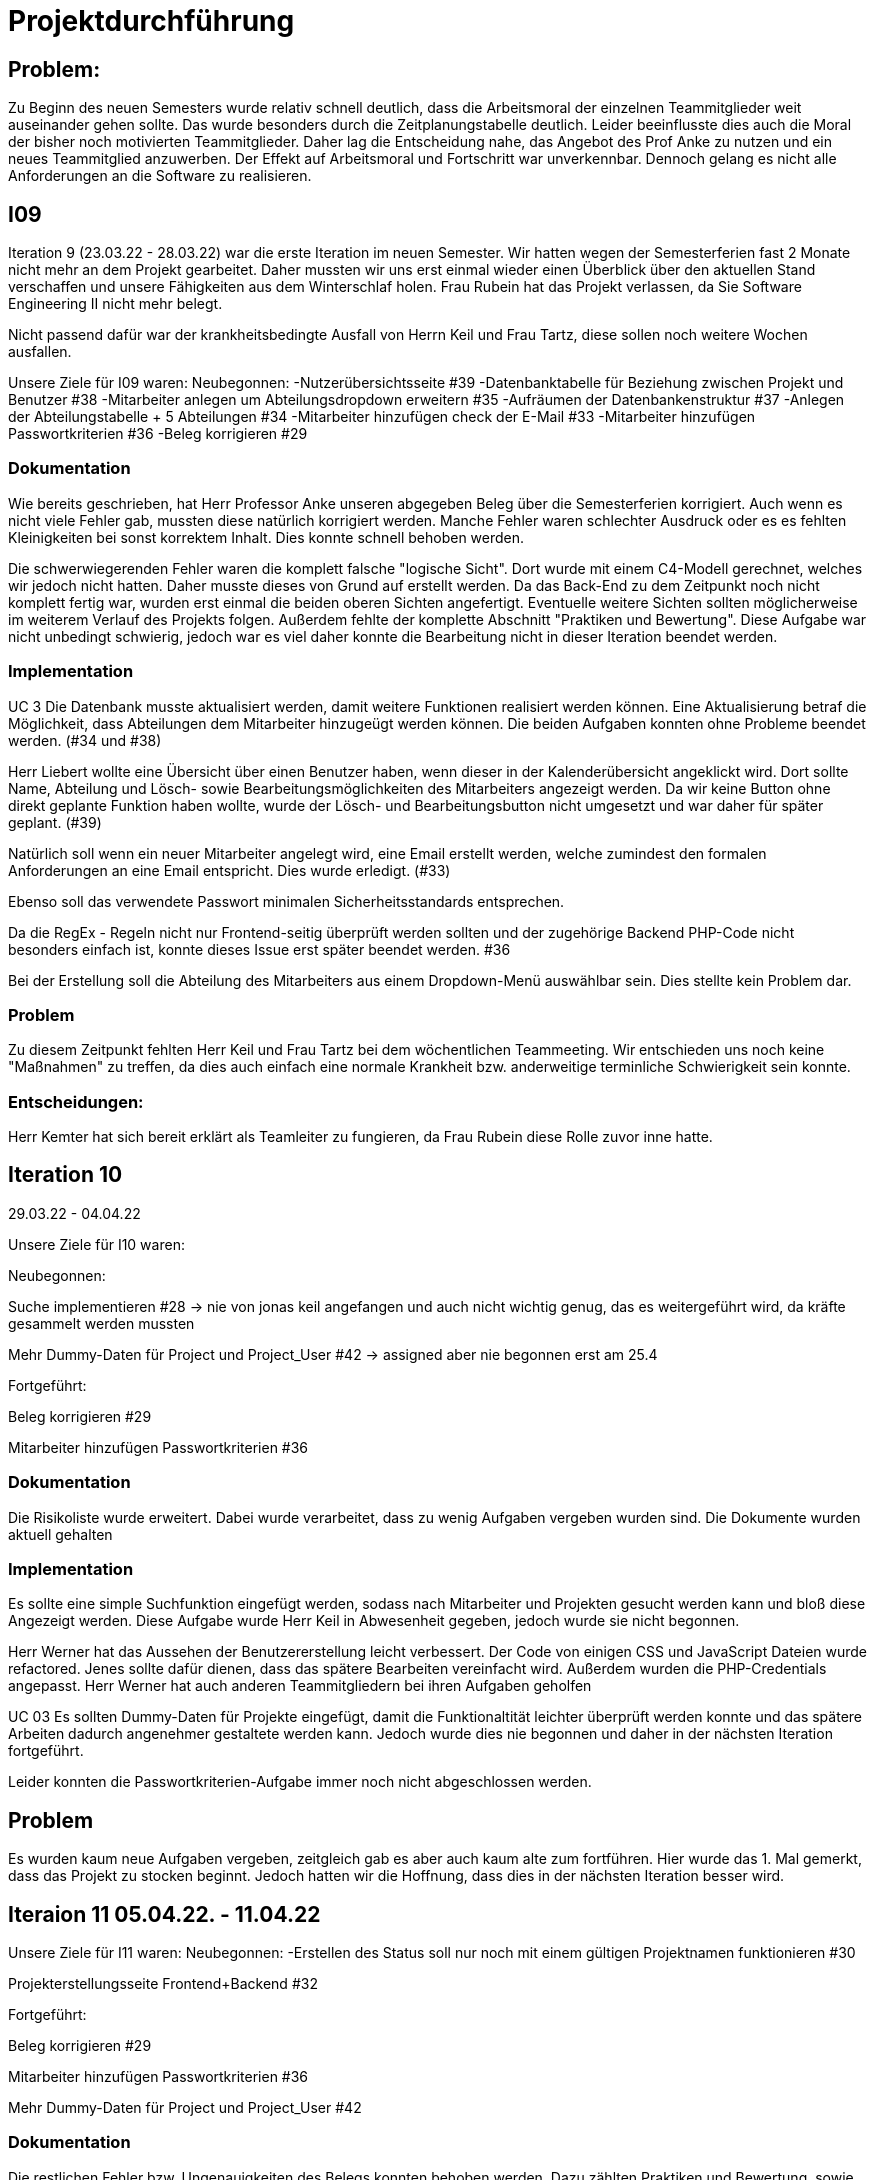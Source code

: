 //die zeitformen sind ziemlich "unpräzise" und wechseln oft (keine ahnung welche man verwenden muss)
//Problem: aufgaben wurden erstellt und vergeben dann wurden die zwar angefangen zu bearbeiten aber nicht beendet
//darauf achten das immer benutzer anstatt mitarbeiter genutzt wurde (wurde ziemlich oft nicht beachtet)
//weiterhin haben wir/ich bei den programmieraufgaben im Iterationsplan oft "weitere funktionen" geschrieben, aber nicht was genau getan wurde
//das kann zwar mithilfe der issues etwas nachverfolgt werden, aber auch nicht perfekt, da die manchmal erstellt aber nicht assignet wurden 

= Projektdurchführung


// ist das ein problem einer konkreten iteration oder soll das so generell stehen bleiben?
== Problem:
Zu Beginn des neuen Semesters wurde relativ schnell deutlich, dass die Arbeitsmoral der einzelnen Teammitglieder weit auseinander gehen sollte. Das wurde besonders durch die Zeitplanungstabelle deutlich. Leider beeinflusste dies auch die Moral der bisher noch motivierten Teammitglieder. 
Daher lag die Entscheidung nahe, das Angebot des Prof Anke zu nutzen und ein neues Teammitglied anzuwerben. Der Effekt auf Arbeitsmoral und Fortschritt war unverkennbar. Dennoch gelang es nicht alle Anforderungen an die Software zu realisieren.

== I09

Iteration 9 (23.03.22 - 28.03.22) war die erste Iteration im neuen Semester. Wir hatten wegen der Semesterferien fast 2 Monate nicht mehr an dem Projekt gearbeitet. Daher mussten wir uns erst einmal wieder einen Überblick über den aktuellen Stand verschaffen und unsere Fähigkeiten aus dem Winterschlaf holen. 
//passt der joke oder soll das raus?
Frau Rubein hat das Projekt verlassen, da Sie Software Engineering II nicht mehr belegt.

Nicht passend dafür war der krankheitsbedingte Ausfall von Herrn Keil und Frau Tartz, diese sollen noch weitere Wochen ausfallen. 
//risiko 

Unsere Ziele für I09 waren: 
Neubegonnen:
-Nutzerübersichtsseite #39
-Datenbanktabelle für Beziehung zwischen Projekt und Benutzer #38
-Mitarbeiter anlegen um Abteilungsdropdown erweitern #35 
//wurde erst später beendet, aber naja
-Aufräumen der Datenbankenstruktur #37
-Anlegen der Abteilungstabelle + 5 Abteilungen #34
-Mitarbeiter hinzufügen check der E-Mail #33
-Mitarbeiter hinzufügen Passwortkriterien #36
//später nochmal geöffnet
//-Praktikumsfragen #31  
//da war doch ein coach treffen oder? ja am 22.4
-Beleg korrigieren #29
//andere Reihenfolge und ohne #
//überschriften?


=== Dokumentation

Wie bereits geschrieben, hat Herr Professor Anke unseren abgegeben Beleg über die Semesterferien korrigiert. Auch wenn es nicht viele Fehler gab, mussten diese natürlich korrigiert werden. 
Manche Fehler waren schlechter Ausdruck oder es es fehlten Kleinigkeiten bei sonst korrektem Inhalt. Dies konnte schnell behoben werden. 

Die schwerwiegerenden Fehler waren die komplett falsche "logische Sicht". Dort wurde mit einem C4-Modell gerechnet, welches wir jedoch nicht hatten. Daher musste dieses von Grund auf erstellt werden. Da das Back-End zu dem Zeitpunkt noch nicht komplett fertig war, wurden erst einmal die beiden oberen Sichten angefertigt. Eventuelle weitere Sichten sollten möglicherweise im weiterem Verlauf des Projekts folgen. 
//nennt man das Sichten?
Außerdem fehlte der komplette Abschnitt "Praktiken und Bewertung". Diese Aufgabe war nicht unbedingt schwierig, jedoch war es viel daher konnte die Bearbeitung nicht in dieser Iteration beendet werden.


=== Implementation

UC 3
Die Datenbank musste aktualisiert werden, damit weitere Funktionen realisiert werden können. Eine Aktualisierung betraf die Möglichkeit, dass Abteilungen dem Mitarbeiter hinzugeügt werden können.
Die beiden Aufgaben konnten ohne Probleme beendet werden. (#34 und #38)

Herr Liebert wollte eine Übersicht über einen Benutzer haben, wenn dieser in der Kalenderübersicht angeklickt wird. Dort sollte Name, Abteilung und Lösch- sowie Bearbeitungsmöglichkeiten des Mitarbeiters angezeigt werden. Da wir keine Button ohne direkt geplante Funktion haben wollte, wurde der Lösch- und Bearbeitungsbutton nicht umgesetzt und war daher für später geplant. (#39)
//bild einfügen

Natürlich soll wenn ein neuer Mitarbeiter angelegt wird, eine Email erstellt werden, welche zumindest den formalen Anforderungen an eine Email entspricht. Dies wurde erledigt. (#33)

//das wurde beendet oder?
Ebenso soll das verwendete Passwort minimalen Sicherheitsstandards entsprechen.

Da die RegEx - Regeln nicht nur Frontend-seitig überprüft werden sollten und der zugehörige Backend PHP-Code nicht besonders einfach ist, konnte dieses Issue erst später beendet werden.  #36

Bei der Erstellung soll die Abteilung des Mitarbeiters aus einem Dropdown-Menü auswählbar sein. Dies stellte kein Problem dar. 

=== Problem

Zu diesem Zeitpunkt fehlten Herr Keil und Frau Tartz bei dem wöchentlichen Teammeeting. Wir entschieden uns noch keine "Maßnahmen" zu treffen, da dies auch einfach eine normale Krankheit bzw. anderweitige terminliche Schwierigkeit sein konnte.

=== Entscheidungen:

Herr Kemter hat sich bereit erklärt als Teamleiter zu fungieren, da Frau Rubein diese Rolle zuvor inne hatte.


== Iteration 10  

29.03.22 - 04.04.22
//wo sind hier die aufgaben, als ob nichts neues begonnen wurden ist

//niklas hat bei problemen geholfen -> deswegen wenig
Unsere Ziele für I10 waren: 

Neubegonnen:

Suche implementieren #28 -> nie von jonas keil angefangen und auch nicht wichtig genug, das es weitergeführt wird, da kräfte gesammelt werden mussten

Mehr Dummy-Daten für Project und Project_User #42 -> assigned aber nie begonnen erst am 25.4

Fortgeführt: 

Beleg korrigieren #29

Mitarbeiter hinzufügen Passwortkriterien #36

=== Dokumentation

Die Risikoliste wurde erweitert. Dabei wurde verarbeitet, dass zu wenig Aufgaben vergeben wurden sind.
Die Dokumente wurden aktuell gehalten 
//(auch wenn es evtl. nichts neues gab??)

=== Implementation

Es sollte eine simple Suchfunktion eingefügt werden, sodass nach Mitarbeiter und Projekten gesucht werden kann und bloß diese Angezeigt werden. Diese Aufgabe wurde Herr Keil in Abwesenheit gegeben, jedoch wurde sie nicht begonnen.

Herr Werner hat das Aussehen der Benutzererstellung leicht verbessert. Der Code von einigen CSS und JavaScript Dateien wurde refactored. Jenes sollte dafür dienen, dass das spätere Bearbeiten vereinfacht wird.
Außerdem wurden die PHP-Credentials angepasst. Herr Werner hat auch anderen Teammitgliedern bei ihren Aufgaben geholfen

//das hat kein direkten use case


UC 03
Es sollten Dummy-Daten für Projekte eingefügt, damit die Funktionaltität leichter überprüft werden konnte und das spätere Arbeiten dadurch angenehmer gestaltete werden kann. Jedoch wurde dies nie begonnen und daher in der nächsten Iteration fortgeführt.

Leider konnten die Passwortkriterien-Aufgabe immer noch nicht abgeschlossen werden. 


== Problem

Es wurden kaum neue Aufgaben vergeben, zeitgleich gab es aber auch kaum alte zum fortführen. Hier wurde das 1. Mal gemerkt, dass das Projekt zu stocken beginnt. Jedoch hatten wir die Hoffnung, dass dies in der nächsten Iteration besser wird.
//was hatte das für einen Grund und wieso war das in der nächsten woche noch einmal 
//war der grund, dass wir zu wenig programmierfähigkeiten hatten und deswegen lust/ hoffnung verloren haben?

== Iteraion 11 05.04.22. - 11.04.22

Unsere Ziele für I11 waren: 
//wo sind hier die aufgaben, als ob nichts neues begonnen/fortgeführt wurden ist
Neubegonnen:  -Erstellen des Status soll nur noch mit einem gültigen Projektnamen funktionieren #30

Projekterstellungsseite Frontend+Backend #32

Fortgeführt:

Beleg korrigieren #29

Mitarbeiter hinzufügen Passwortkriterien #36

Mehr Dummy-Daten für Project und Project_User #42

=== Dokumentation

Die restlichen Fehler bzw. Ungenauigkeiten des Belegs konnten behoben werden. Dazu zählten Praktiken und Bewertung, sowie die ersten beiden Schichten des C4-Model. Eine genauere Darstellung war noch nicht möglich, da die ganzen Komponenten erst im Laufe des Projektes erstellt werden.

=== Implementaton

UC 02

Es wurde implemtiert, dass wenn auf einen Wochentag geklickt wurde, dass dann ein Dropdown-Menü angezeigt wird. Sieht der Benutzer die Verfügbaren Projekte. Die Projekte, die er bereits als Stati für den Tag ausgewält hat, werden nicht angezeigt. #30
//commit von niklas vom 11.4

UC 03

Wenn ein Projekt angelegt wird, sollte dies bloß noch mit einem eingetragenen Namen möglich sein. Falls ein Benutzer keinen Namen angibt, soll es eine Fehlermeldung geben. 
//ist das hier richtig? das gehört zu keinem issue darüber und eigentlich sollte die funktion erst in der nächsten iteration relevent sein, weil dort erst ein projekt erstellt werden kann
Dieses Iteration konnten die Dummy-Daten eingefügt werden.

=== Problem 

Es zeichnete sich ab, dass neben dem Fernbleiben von Herrn Keil und Frau Tartz auch einige andere Teammitglieder eine nur geringe Beteiligung vorweisen konnten. Dieser Umstand wurde im Teammeeting thematisiert und um Besserung gebeten, aber aufgrund fehlender Dringlichkeit (wie wir zu dem Zeitpunkt dachten) wurde von weiteren Maßnahmen abgesehen. 

== Iteration 12 12.04.22-25.04.22

In dieser Iteration wurden endlich wieder neue Aufgaben begonnen und wir bekammen ein neues Mitglied, welches im Front-End und Back-End gut bewandert war. Dies war eine nötige Verstärkung für uns, da wir sonst gefahr liefen, dass wir aufgrund von "nicht Wissen" nicht weiter bzw. langsam vorankommen (risiko). Außerdem stärkte es unsere Moral, da wir nun wieder glauben konnten, dass wir eine gute Anwendung erstellen werden können. 


Unsere Ziele für I12 waren: 

Neubegonnen: 

    Beleg aktuell halten bzw. weiterbearbeiten #41  -> dauerauftrag

    Projekterstellungsseite Frontend+Backend #32

    Mehr Dummy-Daten für Project und Project_User #42 -> nicht geschafft und dann neu vergeben an Carl

    API: Aktuelle Kalenderwoche #43 -> fertig

    Projektverwaltungsseite #45 -> angefangen aber nicht fertig, daher später weitergemacht      

    Neues Mitglied Vinh einführen

Fortgeführt:

Projekterstellungsseite Frontend+Backend #32

=== Dokumentation

Da der Beleg aktuell war, musste bloß unser neues Mitglied Vinh Nguyen in die Dokumentation eingetragen und darin geschult werden, damit er damit umgehen kann.

Die Risikoliste wurde entsprechend der in Problem genannten Sachlage erweitert, 

=== Implementation
//sicher das ich die UC nicht zt vertauscht habe, da ich mir die falsch gemerkt habe
UC 01

Die API Funktion wurde so erweitert, dass sie nun die aktuelle Kalenderwoche mit Daten (Datum) anzeigen kann. #43

UC 04
//wie kann in iteration davor
Elementarer Bestandteil des SEII-Projekts war es, dass Projekte angelegt werden können. Das Projekt soll einen Namen, Mitarbeiter (dies wurde wo anders implimentiert), ein Enddatum (welches zur Orientierung dienen soll), eine Beschreibung und einen Farbcode beinhalten, welcher später in der Kalenderansicht sichtbar sein kann. Da die Aufgabe ziemlich viel war, da sie sowohl Front-End und Back-End beinhaltete, wurde sie in mehreren Iterationen erstellt. #32

Zu diesem Use-Case zählt ebenfalls, dass Mitarbeiter einem Projekt zugewiesen und entzogen werden kann. Dies wurde ebenfalls angefangen, jedoch nicht beendet. #45

=== Entscheidung: 

Um die Produktivität einzelner Teammitglieder zu erhöhen wurd die Iterationszeit auf 2 Wochen erhöht. Daher sollten die Meetings ebenfalls aller zwei Wochen stattfinden. Wir erhofften dadurch, dass die Zeit des Meeting für das Programmieren verwendet wird und die Teammitglieder durch weniger Druck haben, als wenn sie jede Woche ihren Fortschritt zeigen sollen. Durch den womöglichen weniger Druck sollten sie mehr und besser Arbeiten.
Ob dies die gewünschte Veränderung mit sich brachte, sollte innerhalb von zwei Iterationen überprüft werden.
Diese Entscheidung wurde getroffen bevor uns Herr Nguyen zugewiesen wurden ist.

//den absatz in problem und dann entscheidung auseinandernehmen

Außerdem wollten wir uns mit Herrn Zirkelbach treffen und ein paar Kleinigkeiten zu erfragen (z.B. zu dem korrigierten Beleg) und unseren Fortschritt mit der Anwendung zu zeigen. 

=== Problem 

Die bisher teilweise bemängelte Produktivität verbesserte sich im Gesamtbild spürbar, auch wenn das nicht auf jedes einzelne Teammitglied zurückgeführt werden konnte.
Jedoch wussten wir, dass einige Mitglieder vermutlich nicht genug Programmierenwissen haben. Daher sollte bei Problemen weiterhin Herr Werner um Rat gebeten werden und diese sollten sich selbstständig, z.B. Mithilfe von Tutorial und Anleitungen, fortbilden.

Wie bereits in den anderen Iterationen beschrieben, waren Frau Tartz und Herr Keil immer noch Krank und schienen, nach einer Nachfrage bei ihnen, noch länger Krank zu bleiben. 

Herr Keil's Aufgabe wurde nicht mehr vergeben, da wir merkten, dass die Suchfunktion nicht sehr wichtig war und wir die Kräfte mehr bündeln mussten, um an anderen Stellen mit wichtigeren Funktionen Fortschritt zu erzielen. 

== Iteration 13 26.04.22-09.05.22

Unsere Ziele für I13 waren: 

Neubegonnen: Dummy Status einfügen #48 -> fertig

API: Status der Kalenderwoche #49 -> fertig. gab leichte probleme mit in die datenbank einloggen 

API: Erweiterung um das Jahr #50 -> fertig (anscheinend sogar noch am montag -> nicht teil der iteration lul)

API: Einfügen eines neuen Status #52 -> in nächster iteration fertig gestellt 

API: Alle Nutzer eines Projektes #53 -> fertig 

API: REST-API zum Einfügen, Löschen und Abrufen von Nutzern in Projekten #54 -> fertig

Fortgeführt: 

Mehr Dummy-Daten für Project und Project_User #42 -> fertig

Projektverwaltungsseite #45 -> fertig 

=== Dokumentation 

Die Risikoliste wurde erneut im einen Eintrag erweitert. Herr Nguyen hatte ein neues Tool verwendet, was ihm eigentlich Arbeit abnehmen sollte. Jedoch hatte dieses einen ungewollten Effekt, welcher am Ende mehr Arbeit war, da das bearbeitete Dokument manuell wieder auf seinen Ursprünglichen Zustand gebracht werden musste. 


=== Implementation

UC 01

Diese Iteration war davon geprägt, dass viel Arbeit an der API verrichtet worden ist. Die damit erreichten Funktionen können dann in späteren Implementation in direkte Funktionen umgesetzt werden können. #52 # 53 #49???
// schaue später nach
Es konnten jedoch nicht alle API-Funktionen beendet werden. (#52)  
//stimmt das so oder sind die api's bereits eine funktion?

Um die Arbeit zu erleichtern wurde Dummy-Status eingefügt und die Dummy-Projekte aus der letzten Iteration wurden fertiggestellt. (#48 & #42)

//bild --> wie loggt man sich jetzt an? ^^

UC 04

Die Arbeiten am UC04 aus der vorherigen Iteration konnten abgeschlossen werden. #42 #45

=== Entscheidung

Bisher ist eine Verbesserung hinsichtlich der Produktivität nicht erkennbar, auch wenn sie durch Herrn  

Herr Keil und Frau Tartz haben sich nach wie vor nicht an dem Projekt beteiligt und das Team auch weiterhin nicht über den aktuellen Stand selbstständig in Kenntnis gesetzt. Daher war es Herr Kemters Aufgabe diese Informationen einzuholen.

Frau Tartz teilte mit, dass sie auf dem Weg der Besserung sei und sich in Zukunft wieder an dem Projekt beteiligen werde.

Leider war festzustellen, dass Herr Keil weiterhin gesundheitlich bedingt verhindert war. Daher musste das Team auf ihn weiterhin verzichten. Des weiteren wurde Herr Professor Anke über diese Situation in Kenntnis gesetzt.

Aufgrund beschrieben Softwarevorfalls in dieser Iteration bei Herrn Nguyen wurde beschlossen, dass die neu genutzten Tools auf ein Minimum zu beschränken sind. Falls neue Tools notwendig sind, soll sich der Nutzer über diese davor informieren. 


=== I14 10.05.22-16.05.22

Unsere Ziele für I14 waren: 
Neubegonnen:  Status anzeigen #51 -> keine ahnung was da los war

Verbleibende Fehler von Psalm beheben #58 -> am letzten Tag assigned und dann fertig gestellt

Dummy Daten für Status falsche Wochentage #61 -> fertig

Manuelle Qualitätsprüfung #65 -> fertig, hat keine unerwarten Probleme aufgeben, außer Fehlermeldung bei "Projekt erstellen"
// get_calendar_week.php #62 ohne commit etc geschlossen 

Fortgeführt:

API: Einfügen eines neuen Status #52 -> fertig


=== Entscheidung

Wir hatten schon länger kein Meeting mit unserem Themensteller Herrn Liebert. Dies hatte den Grund, dass wir die geforderten Use-Cases noch nicht umgesetzt hatten und es daher keinen Grund gab ihn zu treffen. Ein Monat vor Projektübergabe und mit voranschreitenden Funktionen entschieden wir uns ein Meeting mit ihm auszumachen. Außerdem sollte besprochen werden, wie die Übergabe und das Installieren der Anwendung bei T-System MMS stattfinden soll. Das Meeting fand in der folgenden Woche statt.

Wir führten Pull-Requests ein. Dies vereinfachte die Qualitätssicherung und die Kommunikation über mögliche Verbesserung erstellter Commits.

Die Erhöhung der Iterationszeit auf zwei Wochen führte nicht zu der erwünschten Verbesserung, sondern zu einer weiteren Verschlechterung der Produktivität. Daher wurde entschieden, die folgenden Interationen wieder auf eine Woche zu verkürzen.

Da immer weniger an der Dokumentation zu erledigen war, wurde Herr Kemter in HTML und CSS fortgebildet, um bei späteren Aufgaben zu helfen.

//ist das eine entscheidung oder eher problem?
=== Problem

Wir hatten bisher weder die Erfahrung noch die Zeit Unit-Tests durchzuführen. 
// wir hatten schon zu dem Zeitpunkt schon ein Praktikum zu Unit-Tests 
Wir hatten bis jetzt nur eine kleine Einführung im Praktikum zu Unit-Tests, da aber die Zeit uns davon rannte und wir noch weitere große Aufgaben 
Daher wurde Frau Tartz damit beauftragt manuelle Tests durchzuführen. Außerdem wurden statische Codeanalysen für PHP und JavaScript eingeführt. Diese analysieren den Code auf unbenutzte Variabeln und Codestücke sowie auf unsichere Funktionen.
//stimmt das so?
//war das in der iteration oder davor?? da #58 dies vermuten lässt
//und das sollte glaube nochmal positiver/anders formuliert werden


== Iteration 15 
17.05.22-23.5.22

Unsere Ziele für I15 waren: 
//gefühlt hat bloß vinh hier was erledigt
Neubegonnen: Wechsel der Wochenansicht #66 -> erst bloß vitali und in nächster iteration hat sich vinh noch damit rein gemacht -> fertig
Bug: Falsche Kalenderwoche + Datum wird angezeigt #69 -> komischer bug mit montags und fehler konnte erst nicht behoben werden -> wurde dann aber anscheind behoben

CSS: Projektverwaltung #70 -> wurde von TS gefordert und wurde angefangen und immer weiter geführt
Status hinzufügen #71 -> nicht beendet da schwieriger als erwartet für vinh. wurde aber nicht weitergeführt, da es ein anderes issue erst beendet werden sollte, damit dies zufrieden fertig gestellt wird ????? oder vinh hat einfach das andere fertig gemacht, damit dieses ging
Fortgeführt:

=== Feedback vom Themensteller

Herr Liebert war generell zufrieden mit unserem Fortschritt. 
Er forderte, dass nach der Erstellung eines Mitarbeiters oder eines Projektes eine Bestätigung der Aktivität angezeigt werden und die Seite wieder zurück auf die Kalenderansicht wechseln soll. Außerdem merkte er an, dass das Design noch verbessert werden sollte. Diese Anmerkungen setzten wir als Issues für die kommenden Iterationen an.
Die Übergabe wurde auf den 22.06.2022 festgelegt. 
Herr Liebert möchte nicht, dass wir die Anwendung vor der Übergabe auf den Systemen von T-System MMS testen, da er davon überzeugt ist, dass aufgrund der Nutzung von Docker es keine Probleme geben wird. Wir teilen diese Meinung nur bedingt und wären lieber besser auf alle Eventualitäten vorbereitet. Wir werden versuchen ihn zu einem späteren noch einmal darauf anzusprechen und dies auch schriftlich festhalten. 


=== Implementation

//sind das nicht quasi alle use cases?
Die geforderten Designverbesserungen wurden von Herrn Kemter begonnen und über die nächsten Iterationen fortgeführt. Das Ziel war eine bessere Darstellung der Inhalte. Zuvor wurden diese z.T. hochkant dargestellt. Außerdem sollte die Lesbarkeit verbessert und dem Benutzer ein verbessertes Feedback gegeben werden, was anklickbar ist.


UC 01

Für den Use-Cas 01 fehlte noch ein elementares Feature. Was ist eine Kalenderanwendung, wenn es nicht möglich ist, dass die Wochen gewechselt werden können? Daher sollte dies realisiert werden. Leider wurde es dieser Iteration nicht beendet.

Die anzeigte Kalenderwoche stimmte am Montag nicht mit der tatsächlichen Woche überein. Dieser Bug konnte behoben werden.
//fehlt noch mehr


== Iteration 16 
24.05.22-30.05.2022 

Unsere Ziele für I16 waren: 
Projekt erstellen Fehlerbehandlung #68 -> fertig 
Neubegonnen: Datenbankenstruktur: Bei Status den Primary Key ersetzen #63 -> fertig
Fortgeführt: CSS: Projektverwaltung #70 -> vorerst beendet
Wechsel der Wochenansicht #66

=== Entscheidung
Herr Keil war immernoch unabkömmlich. Daher haben wir entschieden diesen Sachverhalt nochmal Herrn Professor Anke darzulegen und ihm mitzuteilen, dass wir gegen eine Benotung von Herrn Keil sind. Wir begründeten diese Entscheidung damit, dass er keine Chance mehr hatte einen angemessenen Arbeitsanteil zu leisten. Von Herrn Professor Anke erfuhren wir, dass sich Herr Keil bereits in der Woche zuvor selbstständig abgemeldet hatte.

Hinsichtlich der weiterhin unterschiedlichen Beteiligung einiger Teammitglieder, wurde sich für eine differenzierte Bewertung ausgesprochen. Wie extrem unsere Empfehlungen dafür ausfallen werden, sollte daran bemessen werden wie diese Teammitglieder in den restlichen Wochen sich am Projekt beteiligen werden.
//war das hier auch mit der differenzierten bewertung besprochen wurden?

== Iteration 17 
31.05.22-06.06.22 

Unsere Ziele für I17 waren: 
Neubegonnen: Projektverwaltung: Neues Projekt anlegen Erfolgsmeldung #83 -> nicht begonnen und dann von niclas in nächster iteration beendet. muss beendet werden, da von ts im gespräch gefordert
Lizenz für Projekt erarbeiten #84 -> beendet jedoch sind wir uns nicht 100% sicher, dass das so korrekt ist
Benutzerverwaltung: Neuen Benutzer anlegen Erfolgsmeldung #86 -> gleich wie bei #83

Projektverwaltung: Projekte löschen #94 -> agenommen von vinh, aber nicht angefangen. 
Fortgeführt: 

== Iteration 18
09.06.2022-13.06.2022

Aufgrund der Feiertage fand unser Teammeeting und Iteration von Mittwoch bis Montag statt. 

Unsere Ziele für I17 waren: 
Neubegonnen:
Login einfügen #91 -> erst vitali, aber dann niclas fertig gemacht
Fix: Replace is_int with ctype_digit #96 -> fertig
Projektbericht
Fortgeführt: Erfolgsmeldung #83 -> von niclas beendet
Benutzerverwaltung: Neuen Benutzer anlegen Erfolgsmeldung #86 -> gleich wie bei #83
Projekte löschen #94 -> erstmal nicht fortgeführt, aber wenn zeit von niclas/vinh 
Wochenansicht: Löschen eines Status #98 -> bloß fertig machen, wenn zeit 
CSS: Design verbessern #102 erst carl zugeteilt, aber wegen treffen macht es doch vinh fertig

Mitarbeiteransicht: Löschen Funktionalität #103 -> gleich wie #98

Testdoku #105; Betriebsdoku #106; Entwicklerdoku #107 -> soll angefangen werden und später fortgeführt 
Projektbericht #116  -> soll angefangen werden und später fortgeführt -> als doku wird auch die UC nochmal angeschaut und aktualisiert

von mittwoch und nicht montag, wegen feiertag

doku: riskliste mit lust

=== Problem und Entscheidung

Das Teammeeting fand aufgrund von kurzfristigen Absagen bloß mit drei Personen statt. Aufgrund der Anwenderabgabe und Dokumentation in zwei Wochen entschieden wir, dass Programmierissues bloß noch bis zum folgenden Montag erledigt werden. Die restliche Zeit bis zur Abgabe sollte dann für Dokumentation und andere Dokumente verwendet werden. 
Da noch nicht alle kleinen aber doch wichtigen Features, die durch Herrn Liebert gefordert wurden, zum Meeting abgeschlossen waren, sollten diese erledigt werden. Wenn mehr geschafft wird, dann kann noch mehr erledigt werden.

Herr Kemter hat sich wegen des Projektberichts nochmal mit Herrn Zirkelbach unterhalten. Dabei kam auch unsere Entscheidung zu sprechen und das zumindest einige Teammitglieder mit dem Endergebnis und der Arbeitsweise unzufrieden sind.
Herr Zirkelbach empfiehl Herr Kemter, dass die Programmieraufgaben bloß noch von Herrn Werner und Herrn Nguyen erfüllt werden und die anderen Personen bloß Dokumentieren sollen. Diese Empfehlung folgten wir.


Auch wenn Herr Kemter das Design und Aufbau der einzelnen Seiten verbessert hatte, waren wir noch nicht zufrieden. Daher hat Herr Nguyen diese nochmal verbessert und sich dabei an den Seiten von T-System MMS orientiert, damit sich unsere Anwendung dieser ähnelt. 

Die restlichen Iterationen sollten nun nochmal besser mit GitHub Projekten verwaltet werden.

=== Dokumentation

Herr Kemter begann den "Durchführungs"-Teil des Projektberichtes. Hier gab es die "Schwierigkeit", welchen genauen Aufbau es geben soll. Hier stellten die von Herrn Professor bereitgestellen Beispiele eine gute Grundlage. Schließendlich entschied er sich für eine Nennung der neu angefangenen und fortgeführten Issues. Ob dies noch einmal geändert wird steht noch offen. Weiterhin wird er in einzelnen Abschnitten die Implementation, Entscheidungen, Probleme und eventuelle weitere Themen beschreiben.

//herr kemter wollte herr zirkelbach eh nochmal wegen den projektbericht etwas fragen und hat sich daher noch über weitere aspekte des projekts unterhalten. als folge darauf gab es eine umplanung, der getroffenen entscheidung vom vortag: vitali, justus und carl fingen die test, betriebs, und entwicklerdoku an. vinh übernimmt design anhand der telekomseite und niclas übernimmt die erfolgsmeldungen und login, falls zeit, macht er noch mehr   
//all das sollte bis montag geschehen

//einige angelegte issues sollten eig vergeben werden, jedoch wurde sich am mittwoch dagegen entschieden diese in dem moment zu vergeben


//restliche zeit sollte mit github projekten besser organisiert werden 


//kleines krisenmeeting, da noch 2 wochen übrig, aber anwendung noch doku fertig 
//entscheidung -> noch wenige elementare features erfüllen und die letzte woche für doku verwenden
//    am 9.6. nochmal kurz mit herrn anke/zirkelbach reden


=== Iteration 19 
14.6.2022 - 20.06.2022
Unsere Ziele für I19 waren: 

//wurden nochmal auf den aktuellen stand gebracht, was/wann abgeben werden muss und die bereits angefangenen doku kommentiert und fragen/probleme beantwortet
Neubegonnen: Anwenderdoku (noch kein issue)
programmier zeugs
Fortgeführt: Testdoku #105; Betriebsdoku #106; Entwicklerdoku #107 -> da abgeben, soll es eig fertig sein
Projektbericht #116 -> noch nicht fertig, da zu viel aufwand

=== Dokumentation 

Durch die Entscheidung aus der vorherigen Iteration wurde diese Iteration viel an den Dokumenten gearbeitet. Diese umfassten das Besichtigen und das Verbessern der Test-, Betriebs- und Entwicklerdokumentation. Hier wurden gute Grundlagen gelegt, jedoch reichte es noch nicht für die Abgabe aus. Daher wurden sie weiterverbessert. Die Anwenderdoku sollte auch erledigt werden, jedoch wussten wir nicht, ob eventuell noch kleine Verbesserungen realsiiert werden, was Teile der Anwenderdokumentation sinnlos erscheint lässt. Wir haben mit Herrn Liebert abgesprochen, dass wir sie nicht bis zur Anwendungsübergabe fertig haben müssen. Es reicht auch bis spätestens den 8.7.
//Dreckssatz  
Wie auch in den Wochen davor wurde sich auf den Projektbericht fokusiert. Diesen hat Herr Kemter den Inhalt erweitert und dann mit Herrn Beck auf Verständlichkeit und Inhalt korrigiert. 

Einzelne Use-Cases mussten um Kleinigkeiten verbessert werden. Manchmal fehlte bei einem Alternativablauf ein Name oder wurde gar nicht erst beschrieben. 


=== Entscheidung

Außerdem wurde noch einmal die Differenzierte Bewertung angesprochen, da sich einige Mitglieder weiterhin nicht in angemessenen Maße beteiligt haben.
//entscheidung: es wurde nochmal besprochen, dass alle mit der differentizierten bewertung einverstanden sind
//aleksandra war nicht da, aber entschieden, dass sie noch was machen soll oder wir schreiben nochmal an coach/anke, dass sie eigentlich auch wenig gemacht hat 

== Iteration 20
21.06.22-27.06.22
Unsere Ziele für I20 waren:
neubegonnen: anwendung abgeben an TS 
vortrag
mit Coach und evtl herrn Professor Anke die doku/bericht  besprechen -> problem was sich auftat
fortgeführt:
doku/bericht weiter machen

=== Treffen mit Herrn Professor Anke und Herrn Zirkelbach

Herr Beck und Herr Kemter traffen sich zu einer Konsultation Herrn Professor Anke und Herrn Zirkelbach, dort sollte die Betriebsdokumentation mit u.a. dem C4-Model besprochen werden und welche weiteren Diagramme noch verwendeten werden können. Das Ergebnis war das unser C4-Model etwas abgeändert werden musste, da es Teile eines Sequenzdiagrammes hatte, welches wir darauf hin auch erstellen werden. Zum Verständnis sollten die Componentbezeichnungen im C4-Modell zu den im Programmcode verwendeten Dateinamen umbenannt werden.

Zu dem Projektbericht gabe es ein paar Strukturelle Fragen und wie genau die Inhaltsverteilung sein soll. Denn bei unserem Projektbericht wurde während der Erstellung festgestellt, dass wir keine direkten Probleme in der Implementierung hatten. Unsere Probleme, welche das Implementieren indirekt betreffen, kamen eher von Gründen von "außerhalb". Deswegen fragten wir, wie genau der Inhalt aufgeteilt werden muss, da wir durch die bereitgestellten Beispielprojektberichte etwas verunsichert wurden sind. Wir wurden jedoch in unserem Aufbau bestätigt und werden das nicht deswegen umschreiben müssen. Herrn Werner hatte sich außerdem bereit erklärt noch etwas zu der Implementation zu schreiben. 
Einige andere kleine Fragen wurden ebenfalls angesprochen und werden dementsprechend eingearbeitet.

In in dem Gespräch kam jedoch unser Problem auf, was hier in dem Projektbericht schon beschrieben wurden ist. Einige Mitglieder haben deutlich weniger gemacht als andere. Diese ungerechte Verteilung sollte wie bereits beschrieben über die differenzierte Bewertung in der Note wiederspiegeln. Jedoch war Herr Professor Anke davon nicht überzeugt und bat Herrn Kemter und Herrn Beck mit den anderen Mitgliedern zu sprechen und eine Entscheidung zu fällen. Die Mitglieder entschieden sich eine möglichste faire Mail und der Bitte, dass die anderen Mitglieder auch noch Stellung dazu beziehen dürfen. Die betroffenen Teammitglieder wurden von der Mail informiert und es stand ihnen frei, ob sie noch den Vortrag halten wollen. Alle haben sich mit einem eventuellen "nicht Bestehen" nicht einverstanden gezeigt.

=== Dokumentation

Die Test- und Betriebsdokumentation sind fast fertig und haben bloß noch Kleinigkeiten 

=== Übergabe der Software an Herrn Liebert 

//ja irgendwas muss vllt noch zum vortrag geschrieben werden


== Iteration 21






------------------------------------------------------- ab hier stichpunkte, die z.T. schon verarbeitet wurden



Iterationsdauer: 7 Tage. in der mitte des 2. semester mal auf 2 wochen hochgesetzt, da effizienzerhöhung erhofft -> genau das gegenteil -> wieder auf 1 Woche


Wie wurden die Hauptaktivitäten (Analyse, Entwurf, Implementierung, Test, Dokumentation) durchgeführt?
aufgaben wurden kurz nach projekt start als github issue angelegt
analyse und entwurf hauptsächlich im 1. semester
implementierung und test hauptsächlich im 2. semester
dokumentation immer


- Analyse wurde als Gruppe mit TS erfragt
    - die fragen wurden vor dem treffen vorbereitet und danach nochmal nachbereitet
  
- Entwurf wurde dann von 1-2 personen je nach aufgaben erstellt 
    - d.h. welche haben die vision übernernommen, andere die use case diagramme etc
    - die resultate wurden dann im teammeeting besprochen und je nachdem nochmal bearbeitet
    - manchmal hat sich natürlich noch was verändert -> dies wurde dann in späteren 
    iterationen von meist einer person eingepflegt, da es nicht viel war
- implementation
    - wurde hauptsächlich von niclas, justus, vinh, vitali und carl erledigt 
    - niclas hat aufgrund seiner ausbildung (?) schon viel erfahrung gehabt
    - wurde mit docker gearbeitet, damit es egal ist welches OS genutzt wird und es dann wenige probleme bei der übergabe gibt
- test
    - mit psalm und ? wurde php code überprüft
    - durch pull request wurden einige fehler vorm mergen behoben
    - beim programmieren wurde natürlich auch überprüft, ob die veränderungen ungewollte effekte haben
    - es wurden regelmäßig die funktionen in einem "general test" überprüft
    - unit tests sind noch geplant, aber wissen nicht ob dafür zeit ist
- documentation



Welche (wesentlichen) Entscheidungen wurden getroffen? Warum?

- semi offizielle entscheidung, dass aleksandra und nick sich eher um dokumentation kümmern (2. semester)
- nick wird im 2. semester teamleiter, da helena nicht mehr mit macht. die entscheidung war schon etwas im 1. semester geplant, da er daran interesse hatte
- das jonas nicht bewertet werden soll, da er nichts beigetragen hat (passt das hier?)
- niclas sollte sich im 1. semester etwas zurückhalten, da er im 2. beim programmieren gebraucht wird

Was hat gut geklappt, was nicht? Welche Ursachen gab es dafür?

Gut

- im 1. Semester wurden die vergebenen Aufgaben innerhalb von 1 bzw 2 iterationen erfüllt
- jeder hat aufgaben angenommen
- offener meinungsaustausch während der meeting
- erfüllung der aufgaben in guter qualität (-> müssen nicht oft nacharbeiten bzw bloß kleinigkeiten)

- bloß weil hier nicht mehr/alles genannt wird, heißt es nicht, dass nichts mehr gut war 
-> sondern bloß schwierig das alles zu benennen

Schlecht

- im 2. semester wurden öfter die gleichen aufgaben über mehrere iterationen gezogen und commit waren z.T. erst kurz vor teammeeting gepushed. das hat vermutlich den grund, dass wir ziemlich gut im 1. semester mit relativ wenig aufwand waren und dachten, dass geht so weiter bzw. einfach faulheit
- bei coding fragen, wurde niclas nicht gefragt und daher die probleme auf "die lange bank geschoben"
- zu wenig, die wirklich gut coden konnten
- kranke teammitglieder (können daran nichts ändern)
- manche teammitglieder haben öfters bei teammeeting gefehlt (aus verschiedenen gründe. krankheit oder andere termine)
//sollen die mitglieder namentlich genannt werden?

Wie wurde mit Problemen umgegangen? Haben die getroffenen Maßnahmen gewirkt?

- iterationszeit erhöht, damit mehr gemacht wird -> nein, eher das gegenteil
- Nick hat HTML/CSS gelernt und konnte dann etwas vom verbesserten Design erstellen 
- niclas hat immer gesagt, dass man ihn eher fragen soll -> aber die anderen haben sich nicht getraut / haben die aufgaben zu spät angefanen um zu fragen(?)